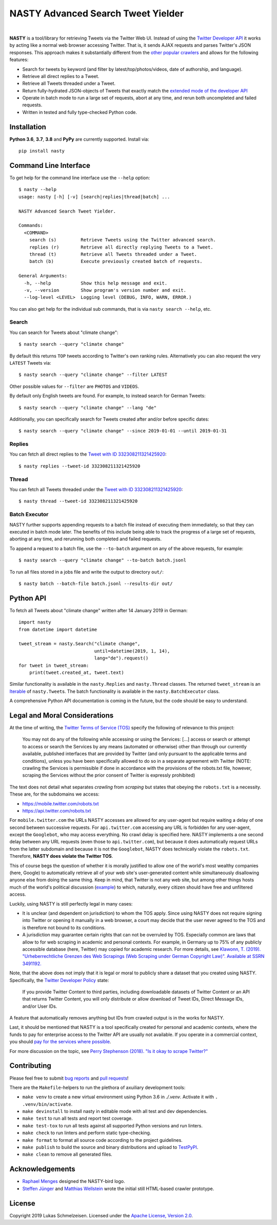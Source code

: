 ========================================================================================
NASTY Advanced Search Tweet Yielder
========================================================================================

.. image:: https://raw.githubusercontent.com/lschmelzeisen/nasty/master/assets/textlogo.png
    :alt: Logo
    :width: 420
    :height: 200
    :align: center

|

**NASTY** is a tool/library for retrieving Tweets via the Twitter Web UI.
Instead of using the `Twitter Developer API <https://developer.twitter.com/>`_ it
works by acting like a normal web browser accessing Twitter.
That is, it sends AJAX requests and parses Twitter's JSON responses.
This approach makes it substantially different from the
`other <https://github.com/bisguzar/twitter-scraper>`_
`popular <https://github.com/Jefferson-Henrique/GetOldTweets-python>`_
`crawlers <https://github.com/jonbakerfish/TweetScraper>`_ and allows for the following
features:

* Search for tweets by keyword (and filter by latest/top/photos/videos, date of
  authorship, and language).
* Retrieve all direct replies to a Tweet.
* Retrieve all Tweets threaded under a Tweet.
* Return fully-hydrated JSON-objects of Tweets that exactly match the `extended mode of
  the developer API <https://developer.twitter.com/en/docs/tweets/tweet-updates>`_
* Operate in batch mode to run a large set of requests, abort at any time, and rerun
  both uncompleted and failed requests.
* Written in tested and fully type-checked Python code.

Installation
========================================================================================

**Python 3.6**, **3.7**, **3.8** and **PyPy** are currently supported.
Install via::

    pip install nasty

Command Line Interface
========================================================================================

To get help for the command line interface use the ``--help`` option::

    $ nasty --help
    usage: nasty [-h] [-v] [search|replies|thread|batch] ...

    NASTY Advanced Search Tweet Yielder.

    Commands:
      <COMMAND>
        search (s)         Retrieve Tweets using the Twitter advanced search.
        replies (r)        Retrieve all directly replying Tweets to a Tweet.
        thread (t)         Retrieve all Tweets threaded under a Tweet.
        batch (b)          Execute previously created batch of requests.

    General Arguments:
      -h, --help           Show this help message and exit.
      -v, --version        Show program's version number and exit.
      --log-level <LEVEL>  Logging level (DEBUG, INFO, WARN, ERROR.)

You can also get help for the individual sub commands, that is via ``nasty search
--help``, etc.

Search
----------------------------------------------------------------------------------------

You can search for Tweets about "climate change"::

    $ nasty search --query "climate change"

By default this returns ``TOP`` tweets according to Twitter's own ranking rules.
Alternatively you can also request the very ``LATEST`` Tweets via::

    $ nasty search --query "climate change" --filter LATEST

Other possible values for ``--filter`` are ``PHOTOS`` and ``VIDEOS``.

By default only English tweets are found.
For example, to instead search for German Tweets::

    $ nasty search --query "climate change" --lang "de"

Additionally, you can specifically search for Tweets created after and/or before
specific dates::

    $ nasty search --query "climate change" --since 2019-01-01 --until 2019-01-31

Replies
----------------------------------------------------------------------------------------

You can fetch all direct replies to the `Tweet with ID 332308211321425920
<https://twitter.com/realDonaldTrump/status/332308211321425920>`_::

    $ nasty replies --tweet-id 332308211321425920

Thread
----------------------------------------------------------------------------------------

You can fetch all Tweets threaded under the `Tweet with ID 332308211321425920
<https://twitter.com/realDonaldTrump/status/332308211321425920>`_::

    $ nasty thread --tweet-id 332308211321425920

Batch Executor
----------------------------------------------------------------------------------------

NASTY further supports appending requests to a batch file instead of executing them
immediately, so that they can executed in batch mode later.
The benefits of this include being able to track the progress of a large set of
requests, aborting at any time, and rerunning both completed and failed requests.

To append a request to a batch file, use the ``--to-batch`` argument on any of
the above requests, for example::

    $ nasty search --query "climate change" --to-batch batch.jsonl

To run all files stored in a jobs file and write the output to directory ``out/``::

    $ nasty batch --batch-file batch.jsonl --results-dir out/

Python API
========================================================================================

To fetch all Tweets about "climate change" written after 14 January 2019 in German::

    import nasty
    from datetime import datetime

    tweet_stream = nasty.Search("climate change",
                                until=datetime(2019, 1, 14),
                                lang="de").request()
    for tweet in tweet_stream:
        print(tweet.created_at, tweet.text)

Similar functionality is available in the ``nasty.Replies`` and ``nasty.Thread``
classes.
The returned ``tweet_stream`` is an `Iterable
<https://docs.python.org/3/library/typing.html#typing.Iterable>`_ of ``nasty.Tweet``\ s.
The batch functionality is available in the ``nasty.BatchExecutor`` class.

A comprehensive Python API documentation is coming in the future, but the code should
be easy to understand.

Legal and Moral Considerations
========================================================================================

At the time of writing, the
`Twitter Terms of Service (TOS) <https://twitter.com/en/tos>`_ specify the following of
relevance to this project:

    You may not do any of the following while accessing or using the Services: [...]
    access or search or attempt to access or search the Services by any means
    (automated or otherwise) other than through our currently available, published
    interfaces that are provided by Twitter (and only pursuant to the applicable terms
    and conditions), unless you have been specifically allowed to do so in a separate
    agreement with Twitter (NOTE: crawling the Services is permissible if done in
    accordance with the provisions of the robots.txt file, however, scraping the
    Services without the prior consent of Twitter is expressly prohibited)

The text does not detail what separates *crawling* from *scraping* but states that
obeying the ``robots.txt`` is a necessity.
These are, for the subdomains we access:

* https://mobile.twitter.com/robots.txt
* https://api.twitter.com/robots.txt

For ``mobile.twitter.com`` the URLs NASTY accesses are allowed for any user-agent but
require waiting a delay of one second between successive requests.
For ``api.twitter.com`` accessing any URL is forbidden for any user-agent, except the
``Googlebot``, who may access everything.
No crawl delay is specified here.
NASTY implements a one second delay between any URL requests (even those to
``api.twitter.com``), but because it does automatically request URLs from the latter
subdomain and because it is not the ``Googlebot``, NASTY does technically violate the
``robots.txt``.
Therefore, **NASTY does violate the Twitter TOS**.

This of course begs the question of whether it is morally justified to allow one of the
world's most wealthy companies (here, Google) to automatically retrieve all of your web
site's user-generated content while simultaneously disallowing anyone else from doing the
same thing.
Keep in mind, that Twitter is not any web site, but among other things hosts much of the
world's political discussion
(`example <https://twitter.com/realdonaldtrump/status/1213919480574812160>`_) to which,
naturally, every citizen should have free and unfiltered access.

Luckily, using NASTY is still perfectly legal in many cases:

* It is unclear (and dependent on jurisdiction) to whom the TOS apply.
  Since using NASTY does not require signing into Twitter or opening it manually in
  a web browser, a court may decide that the user never agreed to the TOS and is
  therefore not bound to its conditions.
* A jurisdiction may guarantee certain rights that can not be overruled by TOS.
  Especially common are laws that allow to for web scraping in academic and personal
  contexts.
  For example, in Germany up to 75% of any publicly accessible database (here, Twitter)
  may copied for academic research.
  For more details, see `Klawonn, T. (2019). "Urheberrechtliche Grenzen des Web Scrapings
  (Web Scraping under German Copyright Law)". Available at SSRN 3491192.
  <https://papers.ssrn.com/sol3/papers.cfm?abstract_id=3491192>`_

Note, that the above does not imply that it is legal or moral to publicly share a
dataset that you created using NASTY.
Specifically, the `Twitter Developer Policy
<https://developer.twitter.com/en/developer-terms/agreement-and-policy#id8>`_ state:

    If you provide Twitter Content to third parties, including downloadable datasets of
    Twitter Content or an API that returns Twitter Content, you will only distribute or
    allow download of Tweet IDs, Direct Message IDs, and/or User IDs.

A feature that automatically removes anything but IDs from crawled output is in the
works for NASTY.

Last, it should be mentioned that NASTY is a tool specifically created for personal and
academic contexts, where the funds to pay for enterprise access to the Twitter API are
usually not available.
If you operate in a commercial context, you should `pay for the services where possible
<https://developer.twitter.com/en/products/products-overview>`_.

For more discussion on the topic, see `Perry Stephenson (2018). "Is it okay to scrape
Twitter?" <https://perrystephenson.me/2018/08/11/is-it-okay-to-scrape-twitter/>`_


Contributing
========================================================================================

Please feel free to submit
`bug reports <https://github.com/lschmelzeisen/nasty/issues>`_ and
`pull requests <https://github.com/lschmelzeisen/nasty/pulls>`_!

There are the ``Makefile``-helpers to run the plethora of axuiliary development tools:

* ``make venv`` to create a new virtual environment using Python 3.6 in `./.venv`.
  Activate it with ``. .venv/bin/activate``.
* ``make devinstall`` to install nasty in editable mode with all test and dev
  dependencies.
* ``make test`` to run all tests and report test coverage.
* ``make test-tox`` to run all tests against all supported Python versions and run
  linters.
* ``make check`` to run linters and perform static type-checking.
* ``make format`` to format all source code according to the project guidelines.
* ``make publish`` to build the source and binary distributions and upload to `TestPyPI
  <https://test.pypi.org/>`_.
* ``make clean`` to remove all generated files.

Acknowledgements
========================================================================================

* `Raphael Menges <https://github.com/raphaelmenges>`_ designed the NASTY-bird logo.
* `Steffen Jünger <https://github.com/sjuenger>`_ and `Matthias Wellstein
  <https://github.com/mwellstein>`_ wrote the initial still HTML-based crawler
  prototype.

License
========================================================================================

Copyright 2019 Lukas Schmelzeisen.
Licensed under the
`Apache License, Version 2.0 <https://www.apache.org/licenses/LICENSE-2.0>`_.

